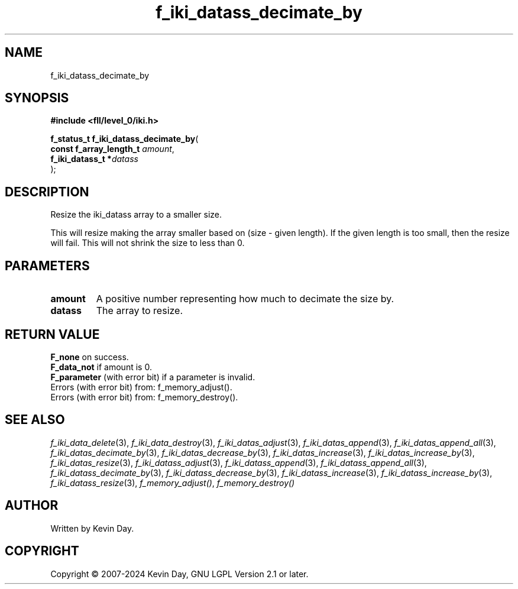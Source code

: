 .TH f_iki_datass_decimate_by "3" "February 2024" "FLL - Featureless Linux Library 0.6.10" "Library Functions"
.SH "NAME"
f_iki_datass_decimate_by
.SH SYNOPSIS
.nf
.B #include <fll/level_0/iki.h>
.sp
\fBf_status_t f_iki_datass_decimate_by\fP(
    \fBconst f_array_length_t \fP\fIamount\fP,
    \fBf_iki_datass_t        *\fP\fIdatass\fP
);
.fi
.SH DESCRIPTION
.PP
Resize the iki_datass array to a smaller size.
.PP
This will resize making the array smaller based on (size - given length). If the given length is too small, then the resize will fail. This will not shrink the size to less than 0.
.SH PARAMETERS
.TP
.B amount
A positive number representing how much to decimate the size by.

.TP
.B datass
The array to resize.

.SH RETURN VALUE
.PP
\fBF_none\fP on success.
.br
\fBF_data_not\fP if amount is 0.
.br
\fBF_parameter\fP (with error bit) if a parameter is invalid.
.br
Errors (with error bit) from: f_memory_adjust().
.br
Errors (with error bit) from: f_memory_destroy().
.SH SEE ALSO
.PP
.nh
.ad l
\fIf_iki_data_delete\fP(3), \fIf_iki_data_destroy\fP(3), \fIf_iki_datas_adjust\fP(3), \fIf_iki_datas_append\fP(3), \fIf_iki_datas_append_all\fP(3), \fIf_iki_datas_decimate_by\fP(3), \fIf_iki_datas_decrease_by\fP(3), \fIf_iki_datas_increase\fP(3), \fIf_iki_datas_increase_by\fP(3), \fIf_iki_datas_resize\fP(3), \fIf_iki_datass_adjust\fP(3), \fIf_iki_datass_append\fP(3), \fIf_iki_datass_append_all\fP(3), \fIf_iki_datass_decimate_by\fP(3), \fIf_iki_datass_decrease_by\fP(3), \fIf_iki_datass_increase\fP(3), \fIf_iki_datass_increase_by\fP(3), \fIf_iki_datass_resize\fP(3), \fIf_memory_adjust()\fP, \fIf_memory_destroy()\fP
.ad
.hy
.SH AUTHOR
Written by Kevin Day.
.SH COPYRIGHT
.PP
Copyright \(co 2007-2024 Kevin Day, GNU LGPL Version 2.1 or later.
